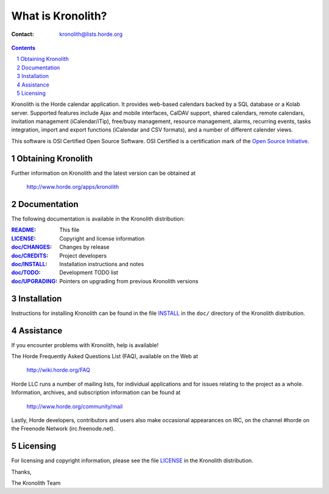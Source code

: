 ====================
 What is Kronolith?
====================

:Contact: kronolith@lists.horde.org

.. contents:: Contents
.. section-numbering::

Kronolith is the Horde calendar application. It provides web-based calendars
backed by a SQL database or a Kolab server. Supported features include Ajax and
mobile interfaces, CalDAV support, shared calendars, remote calendars,
invitation management (iCalendar/iTip), free/busy management, resource
management, alarms, recurring events, tasks integration, import and export
functions (iCalendar and CSV formats), and a number of different calender
views.

This software is OSI Certified Open Source Software. OSI Certified is a
certification mark of the `Open Source Initiative`_.

.. _`Open Source Initiative`: http://www.opensource.org/


Obtaining Kronolith
===================

Further information on Kronolith and the latest version can be obtained at

  http://www.horde.org/apps/kronolith


Documentation
=============

The following documentation is available in the Kronolith distribution:

:README_:           This file
:LICENSE_:          Copyright and license information
:`doc/CHANGES`_:    Changes by release
:`doc/CREDITS`_:    Project developers
:`doc/INSTALL`_:    Installation instructions and notes
:`doc/TODO`_:       Development TODO list
:`doc/UPGRADING`_:  Pointers on upgrading from previous Kronolith versions


Installation
============

Instructions for installing Kronolith can be found in the file INSTALL_ in the
``doc/`` directory of the Kronolith distribution.


Assistance
==========

If you encounter problems with Kronolith, help is available!

The Horde Frequently Asked Questions List (FAQ), available on the Web at

  http://wiki.horde.org/FAQ

Horde LLC runs a number of mailing lists, for individual applications
and for issues relating to the project as a whole. Information, archives, and
subscription information can be found at

  http://www.horde.org/community/mail

Lastly, Horde developers, contributors and users also make occasional
appearances on IRC, on the channel #horde on the Freenode Network
(irc.freenode.net).


Licensing
=========

For licensing and copyright information, please see the file LICENSE_ in the
Kronolith distribution.

Thanks,

The Kronolith Team


.. _README: README
.. _LICENSE: http://www.horde.org/licenses/gpl
.. _doc/CHANGES: CHANGES
.. _doc/CREDITS: CREDITS
.. _INSTALL:
.. _doc/INSTALL: INSTALL
.. _doc/TODO: TODO
.. _doc/UPGRADING: UPGRADING
